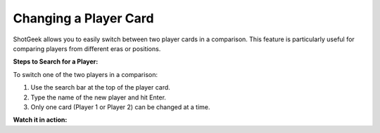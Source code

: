 Changing a Player Card
=======================

.. image:: _static/ShotGeek-display.png
   :alt: Changing Player Cards
   :class: responsive-img
   :align: center


ShotGeek allows you to easily switch between two player cards in a comparison. This feature is particularly useful for comparing players from different eras or positions.

**Steps to Search for a Player:**

To switch one of the two players in a comparison:

1. Use the search bar at the top of the player card.
2. Type the name of the new player and hit Enter.
3. Only one card (Player 1 or Player 2) can be changed at a time.



.. raw:: html

   <div class="note" style="margin: 1em 0; background-color: #fffdd0; padding: 1em; border-left: 4px solid #f1543a; border-radius: 8px;">
     <strong>Tip:</strong>Check out a player's career awards at the bottom of the card
   </div>

**Watch it in action:**

.. raw:: html

    <video width="100%" controls style="border-radius: 12px; box-shadow: 0 4px 8px rgba(0,0,0,0.1);">
        <source src="_static/videos/change-cards.mov" type="video/mp4">
        Your browser does not support the video tag.
    </video>
